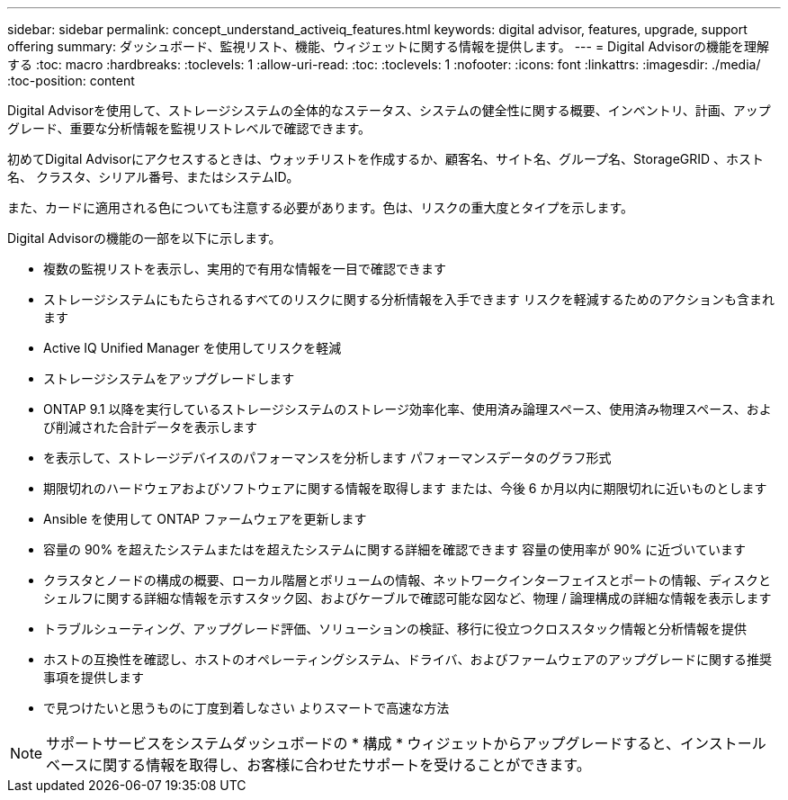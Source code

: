 ---
sidebar: sidebar 
permalink: concept_understand_activeiq_features.html 
keywords: digital advisor, features, upgrade, support offering 
summary: ダッシュボード、監視リスト、機能、ウィジェットに関する情報を提供します。 
---
= Digital Advisorの機能を理解する
:toc: macro
:hardbreaks:
:toclevels: 1
:allow-uri-read: 
:toc: 
:toclevels: 1
:nofooter: 
:icons: font
:linkattrs: 
:imagesdir: ./media/
:toc-position: content


[role="lead"]
Digital Advisorを使用して、ストレージシステムの全体的なステータス、システムの健全性に関する概要、インベントリ、計画、アップグレード、重要な分析情報を監視リストレベルで確認できます。

初めてDigital Advisorにアクセスするときは、ウォッチリストを作成するか、顧客名、サイト名、グループ名、StorageGRID 、ホスト名、 クラスタ、シリアル番号、またはシステムID。

また、カードに適用される色についても注意する必要があります。色は、リスクの重大度とタイプを示します。

Digital Advisorの機能の一部を以下に示します。

* 複数の監視リストを表示し、実用的で有用な情報を一目で確認できます
* ストレージシステムにもたらされるすべてのリスクに関する分析情報を入手できます リスクを軽減するためのアクションも含まれます
* Active IQ Unified Manager を使用してリスクを軽減
* ストレージシステムをアップグレードします
* ONTAP 9.1 以降を実行しているストレージシステムのストレージ効率化率、使用済み論理スペース、使用済み物理スペース、および削減された合計データを表示します
* を表示して、ストレージデバイスのパフォーマンスを分析します パフォーマンスデータのグラフ形式
* 期限切れのハードウェアおよびソフトウェアに関する情報を取得します または、今後 6 か月以内に期限切れに近いものとします
* Ansible を使用して ONTAP ファームウェアを更新します
* 容量の 90% を超えたシステムまたはを超えたシステムに関する詳細を確認できます 容量の使用率が 90% に近づいています
* クラスタとノードの構成の概要、ローカル階層とボリュームの情報、ネットワークインターフェイスとポートの情報、ディスクとシェルフに関する詳細な情報を示すスタック図、およびケーブルで確認可能な図など、物理 / 論理構成の詳細な情報を表示します
* トラブルシューティング、アップグレード評価、ソリューションの検証、移行に役立つクロススタック情報と分析情報を提供
* ホストの互換性を確認し、ホストのオペレーティングシステム、ドライバ、およびファームウェアのアップグレードに関する推奨事項を提供します
* で見つけたいと思うものに丁度到着しなさい よりスマートで高速な方法



NOTE: サポートサービスをシステムダッシュボードの * 構成 * ウィジェットからアップグレードすると、インストールベースに関する情報を取得し、お客様に合わせたサポートを受けることができます。
